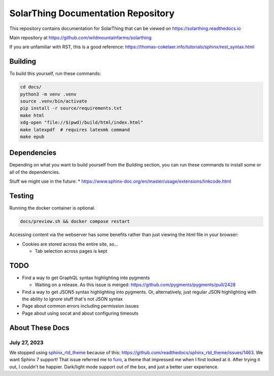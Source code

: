 SolarThing Documentation Repository
=======================================

This repository contains documentation for SolarThing that can be viewed on https://solarthing.readthedocs.io

Main repository at https://github.com/wildmountainfarms/solarthing

If you are unfamiliar with RST, this is a good reference: https://thomas-cokelaer.info/tutorials/sphinx/rest_syntax.html


Building
----------

To build this yourself, run these commands:

.. code-block:: shell

    cd docs/
    python3 -m venv .venv
    source .venv/bin/activate
    pip install -r source/requirements.txt
    make html
    xdg-open "file://$(pwd)/build/html/index.html"
    make latexpdf  # requires latexmk command
    make epub

Dependencies
-------------

Depending on what you want to build yourself from the Building section, you can run these commands to install some or all of the dependencies.

.. code-block:: shell
    apt install python3 python3-pip latexmk


Stuff we might use in the future:
* https://www.sphinx-doc.org/en/master/usage/extensions/linkcode.html

Testing
----------

Running the docker container is optional.

.. code-block:: console

  docs/preview.sh && docker compose restart

Accessing content via the webserver has some benefits rather than just viewing the html file in your browser:

* Cookies are stored across the entire site, so...

  * Tab selection across pages is kept

TODO
---------

* Find a way to get GraphQL syntax highlighting into pygments

  * Waiting on a release. As this issue is merged: https://github.com/pygments/pygments/pull/2428

* Find a way to get JSON5 syntax highlighting into pygments. Or, alternatively, just regular JSON highlighting with the ability to ignore stuff that's not JSON syntax
* Page about common errors including permission issues
* Page about using socat and about configuring timeouts

About These Docs
-------------------

July 27, 2023
^^^^^^^^^^^^^^

We stopped using `sphinx_rtd_theme <https://github.com/readthedocs/sphinx_rtd_theme/issues/1463>`_ because of this: https://github.com/readthedocs/sphinx_rtd_theme/issues/1463.
We want Sphinx 7 support!
That issue referred me to `furo <https://github.com/pradyunsg/furo>`_, a theme that impressed me when I first looked at it.
After trying it out, I couldn't be happier. Dark/light mode support out of the box, and just a better user experience.

